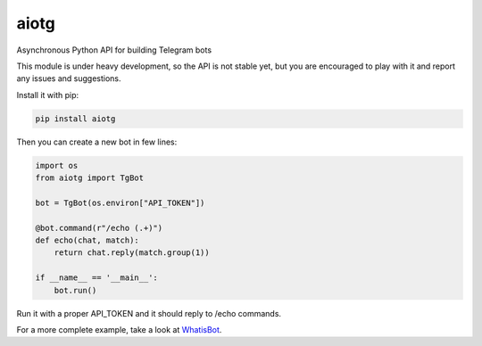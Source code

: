 aiotg
=====

.. image:: https://travis-ci.org/szastupov/aiotg.svg?branch=master
    :target: https://travis-ci.org/szastupov/aiotg

Asynchronous Python API for building Telegram bots

This module is under heavy development, so the API is not stable yet,
but you are encouraged to play with it and report any issues and suggestions.

Install it with pip:

.. code:: sh

    pip install aiotg

Then you can create a new bot in few lines:

.. code:: python

    import os
    from aiotg import TgBot

    bot = TgBot(os.environ["API_TOKEN"])

    @bot.command(r"/echo (.+)")
    def echo(chat, match):
        return chat.reply(match.group(1))

    if __name__ == '__main__':
        bot.run()

Run it with a proper API\_TOKEN and it should reply to /echo commands.

For a more complete example, take a look at
`WhatisBot <https://github.com/szastupov/whatisbot/blob/master/main.py>`__.
